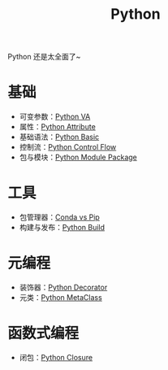 :PROPERTIES:
:ID:       c7a6fb83-aaa7-485c-b32b-93ef16b7affa
:END:
#+title: Python

Python 还是太全面了~

* 基础
- 可变参数：[[id:2fd92f8f-5bc0-41b2-b5c4-a4955d339b06][Python VA]]
- 属性：[[id:0c92bba8-7f89-48f2-9f51-d06bdc9895e0][Python Attribute]]
- 基础语法：[[id:468d0b25-5c8c-4bb3-95e7-050b9b9c6d80][Python Basic]]
- 控制流：[[id:9238ef68-a8c0-4953-87fe-2e5ac29f7cbf][Python Control Flow]]
- 包与模块：[[id:25f5aae7-9ca2-4b4e-8236-1387ab9eede9][Python Module Package]]

* 工具
- 包管理器：[[id:82fd65b0-c6c0-4ed0-9c6b-bf67ee9c1dc8][Conda vs Pip]]
- 构建与发布：[[id:72b64de1-78e7-4f49-ac91-0d04d2858c82][Python Build]]

* 元编程
- 装饰器：[[id:14647b81-6676-4ff0-af88-e7af3dc545dc][Python Decorator]]
- 元类：[[id:9fa2a766-8c58-4457-9613-c242246ad869][Python MetaClass]]

* 函数式编程
- 闭包：[[id:a7dbf3a6-05a8-4408-950a-d80be197ab62][Python Closure]]
